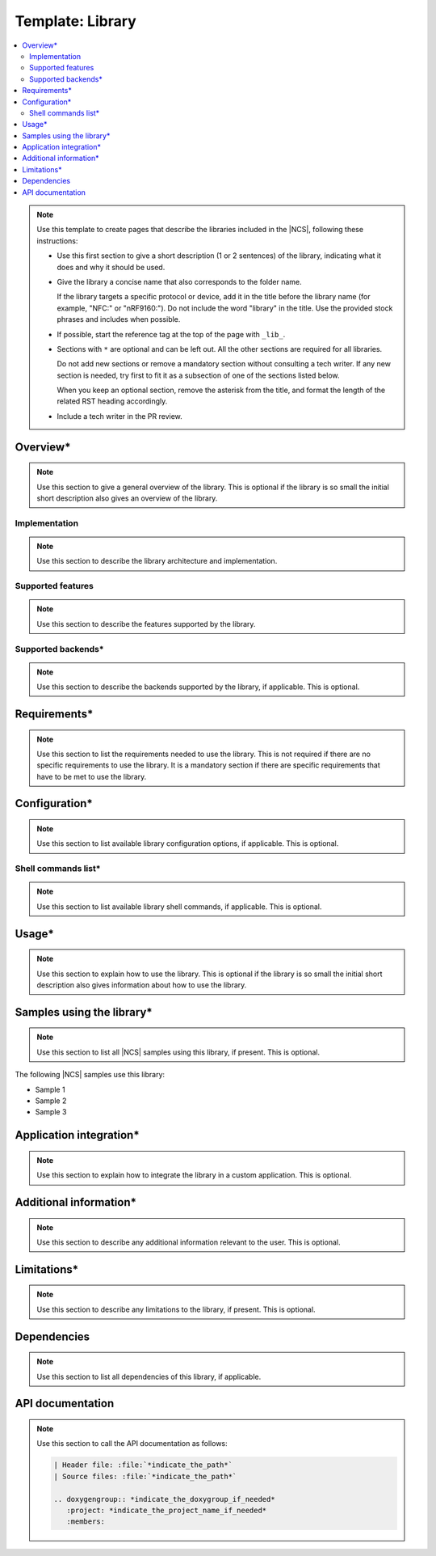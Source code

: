 .. _library_template:

Template: Library
#################

.. contents::
   :local:
   :depth: 2

.. note::
   Use this template to create pages that describe the libraries included in the |NCS|, following these instructions:

   * Use this first section to give a short description (1 or 2 sentences) of the library, indicating what it does and why it should be used.

   * Give the library a concise name that also corresponds to the folder name.

     If the library targets a specific protocol or device, add it in the title before the library name (for example, "NFC:" or "nRF9160:").
     Do not include the word "library" in the title.
     Use the provided stock phrases and includes when possible.

   * If possible, start the reference tag at the top of the page with ``_lib_``.

   * Sections with ``*`` are optional and can be left out.
     All the other sections are required for all libraries.

     Do not add new sections or remove a mandatory section without consulting a tech writer.
     If any new section is needed, try first to fit it as a subsection of one of the sections listed below.

     When you keep an optional section, remove the asterisk from the title, and format the length of the related RST heading accordingly.

   * Include a tech writer in the PR review.

Overview*
*********

.. note::
   Use this section to give a general overview of the library.
   This is optional if the library is so small the initial short description also gives an overview of the library.

Implementation
==============

.. note::
   Use this section to describe the library architecture and implementation.

Supported features
==================

.. note::
   Use this section to describe the features supported by the library.

Supported backends*
===================

.. note::
   Use this section to describe the backends supported by the library, if applicable.
   This is optional.

Requirements*
*************

.. note::
   Use this section to list the requirements needed to use the library.
   This is not required if there are no specific requirements to use the library. It is a mandatory section if there are specific requirements that have to be met to use the library.

Configuration*
**************

.. note::
   Use this section to list available library configuration options, if applicable.
   This is optional.

Shell commands list*
====================

.. note::
   Use this section to list available library shell commands, if applicable.
   This is optional.

Usage*
******

.. note::
   Use this section to explain how to use the library.
   This is optional if the library is so small the initial short description also gives information about how to use the library.

Samples using the library*
**************************

.. note::
   Use this section to list all |NCS| samples using this library, if present.
   This is optional.

The following |NCS| samples use this library:

* Sample 1
* Sample 2
* Sample 3

Application integration*
************************

.. note::
   Use this section to explain how to integrate the library in a custom application.
   This is optional.

Additional information*
***********************

.. note::
   Use this section to describe any additional information relevant to the user.
   This is optional.

Limitations*
************

.. note::
   Use this section to describe any limitations to the library, if present.
   This is optional.

Dependencies
************

.. note::
   Use this section to list all dependencies of this library, if applicable.

API documentation
*****************

.. note::
   Use this section to call the API documentation as follows:

   .. code-block::

      | Header file: :file:`*indicate_the_path*`
      | Source files: :file:`*indicate_the_path*`

      .. doxygengroup:: *indicate_the_doxygroup_if_needed*
         :project: *indicate_the_project_name_if_needed*
         :members:
